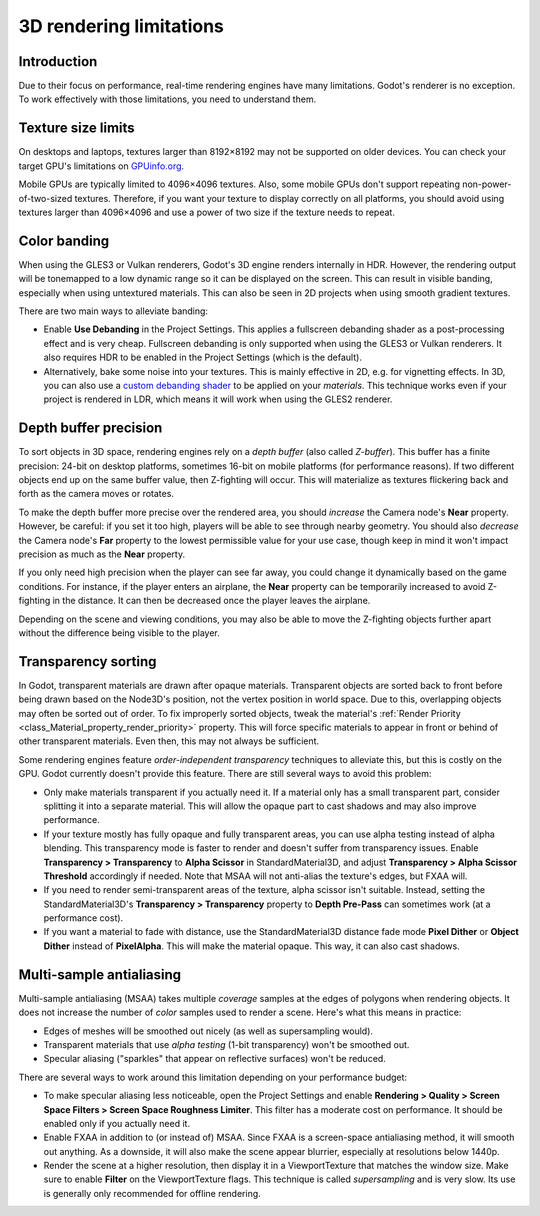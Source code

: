 .. _doc_3d_rendering_limitations:

3D rendering limitations
========================

Introduction
------------

Due to their focus on performance, real-time rendering engines have many
limitations. Godot's renderer is no exception. To work effectively with those
limitations, you need to understand them.

Texture size limits
-------------------

On desktops and laptops, textures larger than 8192×8192 may not be supported on
older devices. You can check your target GPU's limitations on
`GPUinfo.org <https://www.gpuinfo.org/>`__.

Mobile GPUs are typically limited to 4096×4096 textures. Also, some mobile GPUs
don't support repeating non-power-of-two-sized textures. Therefore, if you want
your texture to display correctly on all platforms, you should avoid using
textures larger than 4096×4096 and use a power of two size if the texture needs
to repeat.

Color banding
-------------

When using the GLES3 or Vulkan renderers, Godot's 3D engine renders internally
in HDR. However, the rendering output will be tonemapped to a low dynamic range
so it can be displayed on the screen. This can result in visible banding,
especially when using untextured materials. This can also be seen in 2D projects
when using smooth gradient textures.

There are two main ways to alleviate banding:

- Enable **Use Debanding** in the Project Settings. This applies a
  fullscreen debanding shader as a post-processing effect and is very cheap.
  Fullscreen debanding is only supported when using the GLES3 or Vulkan renderers.
  It also requires HDR to be enabled in the Project Settings (which is the default).
- Alternatively, bake some noise into your textures. This is mainly effective in 2D,
  e.g. for vignetting effects. In 3D, you can also use a
  `custom debanding shader <https://github.com/fractilegames/godot-gles2-debanding-material>`__
  to be applied on your *materials*. This technique works even if your project is
  rendered in LDR, which means it will work when using the GLES2 renderer.

.. seealso::

    See `Banding in Games: A Noisy Rant <http://loopit.dk/banding_in_games.pdf>`__
    for more details about banding and ways to combat it.

Depth buffer precision
----------------------

To sort objects in 3D space, rendering engines rely on a *depth buffer* (also
called *Z-buffer*). This buffer has a finite precision: 24-bit on desktop
platforms, sometimes 16-bit on mobile platforms (for performance reasons). If
two different objects end up on the same buffer value, then Z-fighting will
occur. This will materialize as textures flickering back and forth as the camera
moves or rotates.

To make the depth buffer more precise over the rendered area, you should
*increase* the Camera node's **Near** property. However, be careful: if you set
it too high, players will be able to see through nearby geometry. You should
also *decrease* the Camera node's **Far** property to the lowest permissible value
for your use case, though keep in mind it won't impact precision as much as the
**Near** property.

If you only need high precision when the player can see far away, you could
change it dynamically based on the game conditions. For instance, if the player
enters an airplane, the **Near** property can be temporarily increased to avoid
Z-fighting in the distance. It can then be decreased once the player leaves the
airplane.

Depending on the scene and viewing conditions, you may also be able to move the
Z-fighting objects further apart without the difference being visible to the
player.

.. _doc_3d_rendering_limitations_transparency_sorting:

Transparency sorting
--------------------

In Godot, transparent materials are drawn after opaque materials. Transparent
objects are sorted back to front before being drawn based on the Node3D's
position, not the vertex position in world space. Due to this, overlapping
objects may often be sorted out of order. To fix improperly sorted objects, tweak
the material's :ref:`Render Priority <class_Material_property_render_priority>`
property. This will force specific materials to appear in front or behind of
other transparent materials. Even then, this may not always be sufficient.

Some rendering engines feature *order-independent transparency* techniques to
alleviate this, but this is costly on the GPU. Godot currently doesn't provide
this feature. There are still several ways to avoid this problem:

- Only make materials transparent if you actually need it. If a material only
  has a small transparent part, consider splitting it into a separate material.
  This will allow the opaque part to cast shadows and may also improve
  performance.

- If your texture mostly has fully opaque and fully transparent areas, you can
  use alpha testing instead of alpha blending. This transparency mode is faster
  to render and doesn't suffer from transparency issues. Enable
  **Transparency > Transparency** to **Alpha Scissor** in StandardMaterial3D,
  and adjust **Transparency > Alpha Scissor Threshold** accordingly if needed.
  Note that MSAA will not anti-alias the texture's edges, but FXAA will.

- If you need to render semi-transparent areas of the texture, alpha scissor
  isn't suitable. Instead, setting the StandardMaterial3D's
  **Transparency > Transparency** property to **Depth Pre-Pass** can sometimes
  work (at a performance cost).

- If you want a material to fade with distance, use the StandardMaterial3D
  distance fade mode **Pixel Dither** or **Object Dither** instead of
  **PixelAlpha**. This will make the material opaque. This way, it can also
  cast shadows.

Multi-sample antialiasing
-------------------------

Multi-sample antialiasing (MSAA) takes multiple *coverage* samples at the edges
of polygons when rendering objects. It does not increase the number of *color*
samples used to render a scene. Here's what this means in practice:

- Edges of meshes will be smoothed out nicely (as well as supersampling would).
- Transparent materials that use *alpha testing* (1-bit transparency) won't be smoothed out.
- Specular aliasing ("sparkles" that appear on reflective surfaces) won't be reduced.

There are several ways to work around this limitation depending on your performance budget:

- To make specular aliasing less noticeable, open the Project Settings and enable
  **Rendering > Quality > Screen Space Filters > Screen Space Roughness Limiter**.
  This filter has a moderate cost on performance. It should be enabled only if
  you actually need it.

- Enable FXAA in addition to (or instead of) MSAA. Since FXAA is a screen-space
  antialiasing method, it will smooth out anything. As a downside, it will also
  make the scene appear blurrier, especially at resolutions below 1440p.

- Render the scene at a higher resolution, then display it in a ViewportTexture
  that matches the window size. Make sure to enable **Filter** on the
  ViewportTexture flags. This technique is called *supersampling* and is very
  slow. Its use is generally only recommended for offline rendering.
